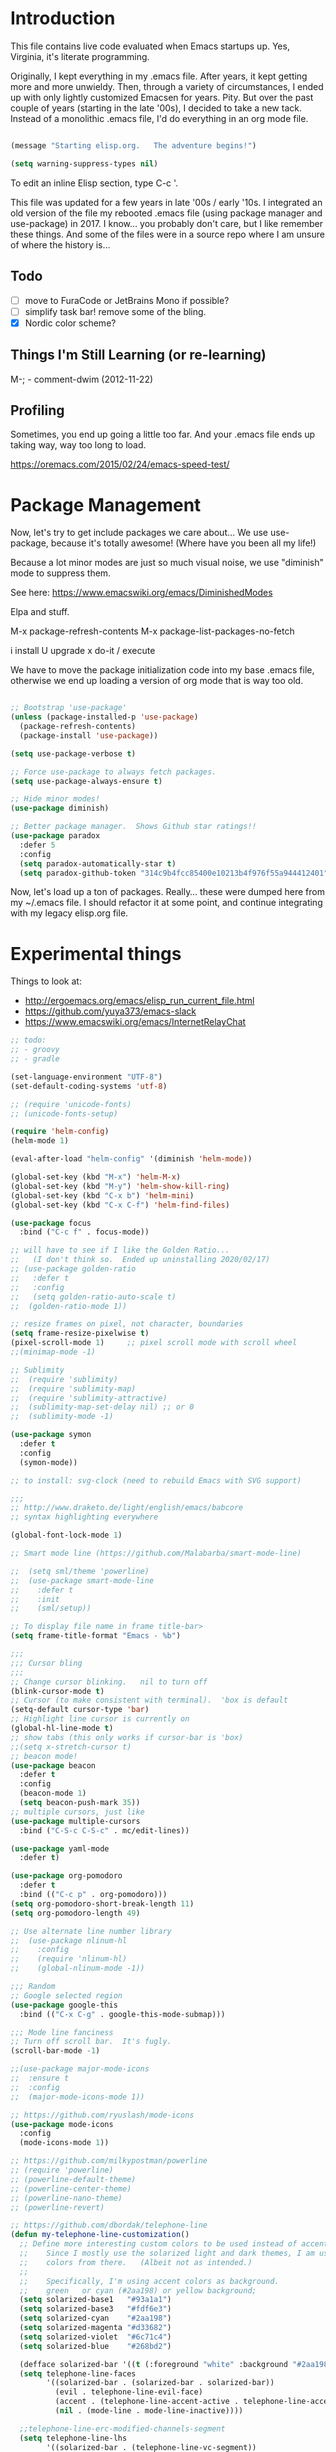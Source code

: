 * Introduction

This file contains live code evaluated when Emacs startups up.  Yes,
Virginia, it's literate programming.

Originally, I kept everything in my .emacs file.  After years, it kept
getting more and more unwieldy.  Then, through a variety of
circumstances, I ended up with only lightly customized Emacsen for
years.  Pity.  But over the past couple of years (starting in the late
'00s), I decided to take a new tack.  Instead of a monolithic .emacs
file, I'd do everything in an org mode file.

#+BEGIN_SRC emacs-lisp
  
  (message "Starting elisp.org.   The adventure begins!")

  (setq warning-suppress-types nil)
  
#+END_SRC

To edit an inline Elisp section, type C-c '.

This file was updated for a few years in late '00s / early '10s.  I
integrated an old version of the file my rebooted .emacs file (using
package manager and use-package) in 2017.  I know... you probably
don't care, but I like remember these things.  And some of the files
were in a source repo where I am unsure of where the history is...

** Todo

- [ ] move to FuraCode or JetBrains Mono if possible?
- [ ] simplify task bar!   remove some of the bling.
- [X] Nordic color scheme?

** Things I'm Still Learning (or re-learning)

M-;   - comment-dwim (2012-11-22)

** Profiling

Sometimes, you end up going a little too far.  And your .emacs file ends up taking way, way too long to load.

https://oremacs.com/2015/02/24/emacs-speed-test/

* Package Management

Now, let's try to get include packages we care about...  We use
use-package, because it's totally awesome!  (Where have you been all
my life!)

Because a lot minor modes are just so much visual noise, we use
"diminish" mode to suppress them.

See here: https://www.emacswiki.org/emacs/DiminishedModes

Elpa and stuff.

M-x package-refresh-contents
M-x package-list-packages-no-fetch

  i   install
  U   upgrade
  x   do-it / execute

We have to move the package initialization code into my base .emacs
file, otherwise we end up loading a version of org mode that is way
too old.

#+BEGIN_SRC emacs-lisp

;; Bootstrap 'use-package'
(unless (package-installed-p 'use-package)
  (package-refresh-contents)
  (package-install 'use-package))

(setq use-package-verbose t)

;; Force use-package to always fetch packages.
(setq use-package-always-ensure t)

;; Hide minor modes!
(use-package diminish)

;; Better package manager.  Shows Github star ratings!!
(use-package paradox
  :defer 5
  :config
  (setq paradox-automatically-star t)
  (setq paradox-github-token "314c9b4fcc85400e10213b4f976f55a944412401"))

#+END_SRC

Now, let's load up a ton of packages.  Really... these were dumped
here from my ~/.emacs file.  I should refactor it at some point, and
continue integrating with my legacy elisp.org file.

* Experimental things

Things to look at:
- http://ergoemacs.org/emacs/elisp_run_current_file.html
- https://github.com/yuya373/emacs-slack
- https://www.emacswiki.org/emacs/InternetRelayChat


#+BEGIN_SRC emacs-lisp
;; todo:
;; - groovy
;; - gradle

(set-language-environment "UTF-8")
(set-default-coding-systems 'utf-8)

;; (require 'unicode-fonts)
;; (unicode-fonts-setup)

(require 'helm-config)
(helm-mode 1)

(eval-after-load "helm-config" '(diminish 'helm-mode))

(global-set-key (kbd "M-x") 'helm-M-x)
(global-set-key (kbd "M-y") 'helm-show-kill-ring)
(global-set-key (kbd "C-x b") 'helm-mini)
(global-set-key (kbd "C-x C-f") 'helm-find-files)

(use-package focus
  :bind ("C-c f" . focus-mode))

;; will have to see if I like the Golden Ratio...
;;   (I don't think so.  Ended up uninstalling 2020/02/17)
;; (use-package golden-ratio
;;   :defer t
;;   :config
;;   (setq golden-ratio-auto-scale t)
;;  (golden-ratio-mode 1))

;; resize frames on pixel, not character, boundaries
(setq frame-resize-pixelwise t)
(pixel-scroll-mode 1)     ;; pixel scroll mode with scroll wheel
;;(minimap-mode -1)

;; Sublimity
;;  (require 'sublimity)
;;  (require 'sublimity-map)
;;  (require 'sublimity-attractive)
;;  (sublimity-map-set-delay nil) ;; or 0
;;  (sublimity-mode -1)

(use-package symon
  :defer t
  :config
  (symon-mode))

;; to install: svg-clock (need to rebuild Emacs with SVG support)

;;;
;; http://www.draketo.de/light/english/emacs/babcore
;; syntax highlighting everywhere

(global-font-lock-mode 1)

;; Smart mode line (https://github.com/Malabarba/smart-mode-line)

;;  (setq sml/theme 'powerline)
;;  (use-package smart-mode-line
;;    :defer t
;;    :init
;;    (sml/setup))

;; To display file name in frame title-bar>
(setq frame-title-format "Emacs - %b")

;;;
;;; Cursor bling
;;;
;; Change cursor blinking.   nil to turn off
(blink-cursor-mode t)
;; Cursor (to make consistent with terminal).  'box is default
(setq-default cursor-type 'bar)
;; Highlight line cursor is currently on
(global-hl-line-mode t)
;; show tabs (this only works if cursor-bar is 'box)
;;(setq x-stretch-cursor t)
;; beacon mode!
(use-package beacon
  :defer t
  :config
  (beacon-mode 1)
  (setq beacon-push-mark 35))
;; multiple cursors, just like 
(use-package multiple-cursors
  :bind ("C-S-c C-S-c" . mc/edit-lines))

(use-package yaml-mode
  :defer t)

(use-package org-pomodoro
  :defer t
  :bind (("C-c p" . org-pomodoro)))
(setq org-pomodoro-short-break-length 11)
(setq org-pomodoro-length 49)

;; Use alternate line number library
;;  (use-package nlinum-hl
;;    :config
;;    (require 'nlinum-hl)
;;    (global-nlinum-mode -1))

;;; Random
;; Google selected region
(use-package google-this
  :bind (("C-x C-g" . google-this-mode-submap)))

;;; Mode line fanciness
;; Turn off scroll bar.  It's fugly.
(scroll-bar-mode -1)

;;(use-package major-mode-icons
;;  :ensure t
;;  :config
;;  (major-mode-icons-mode 1))

;; https://github.com/ryuslash/mode-icons
(use-package mode-icons
  :config
  (mode-icons-mode 1))

;; https://github.com/milkypostman/powerline
;; (require 'powerline)
;; (powerline-default-theme)
;; (powerline-center-theme)
;; (powerline-nano-theme)
;; (powerline-revert)

;; https://github.com/dbordak/telephone-line
(defun my-telephone-line-customization()
  ;; Define more interesting custom colors to be used instead of accent colors.
  ;;    Since I mostly use the solarized light and dark themes, I am using some
  ;;    colors from there.   (Albeit not as intended.)
  ;;
  ;;    Specifically, I'm using accent colors as background.
  ;;    green   or cyan (#2aa198) or yellow background;
  (setq solarized-base1   "#93a1a1")
  (setq solarized-base3   "#fdf6e3")
  (setq solarized-cyan    "#2aa198")
  (setq solarized-magenta "#d33682")
  (setq solarized-violet  "#6c71c4")
  (setq solarized-blue    "#268bd2")

  (defface solarized-bar '((t (:foreground "white" :background "#2aa198"))) "")
  (setq telephone-line-faces
        '((solarized-bar . (solarized-bar . solarized-bar))
          (evil . telephone-line-evil-face)
          (accent . (telephone-line-accent-active . telephone-line-accent-inactive))
          (nil . (mode-line . mode-line-inactive))))
  
  ;;telephone-line-erc-modified-channels-segment 
  (setq telephone-line-lhs
        '((solarized-bar . (telephone-line-vc-segment))
          (accent . (telephone-line-process-segment))
          (nil    . (telephone-line-buffer-segment
                     telephone-line-airline-position-segment
                     ))))

  (setq telephone-line-rhs
        '((nil    . (telephone-line-major-mode-segment
                     telephone-line-minor-mode-segment
                     ))
          (solarized-bar . (telephone-line-misc-info-segment))))
  
  ;; Arrow separators
  (setq telephone-line-primary-left-separator 'telephone-line-abs-left
        telephone-line-secondary-left-separator 'telephone-line-abs-hollow-left
        telephone-line-primary-right-separator 'telephone-line-abs-right
        telephone-line-secondary-right-separator 'telephone-line-abs-hollow-right)
  
  ;; S-curve separators
  ;;(setq telephone-line-primary-left-separator 'telephone-line-cubed-left
  ;;      telephone-line-secondary-left-separator 'telephone-line-cubed-hollow-left
  ;;      telephone-line-primary-right-separator 'telephone-line-cubed-right
  ;;      telephone-line-secondary-right-separator 'telephone-line-cubed-hollow-right)
  
  (setq telephone-line-height 24
        telephone-line-evil-use-short-tag t)
  
  ;;(telephone-line-mode -1)
  (telephone-line-mode 1))

;;(use-package telephone-line
;;  :config
;;  (my-telephone-line-customization))

;; https://github.com/purcell/exec-path-from-shell
(when (memq window-system '(mac ns x))
  (use-package exec-path-from-shell
    :defer t
    :config
    (exec-path-from-shell-initialize)))


;; Variable font pitch for org mode
(defun set-buffer-variable-pitch ()
  (interactive)
  (variable-pitch-mode t)
  (setq line-spacing 3)
  (set-face-attribute 'org-table nil :inherit 'fixed-pitch)
  (set-face-attribute 'org-code nil :inherit 'fixed-pitch)
  (set-face-attribute 'org-block nil :inherit 'fixed-pitch)
                                        ;(set-face-attribute 'org-block-background nil :inherit 'fixed-pitch)
  )

;;        (add-hook 'org-mode-hook 'set-buffer-variable-pitch)
;;        (add-hook 'eww-mode-hook 'set-buffer-variable-pitch)
;;        (add-hook 'markdown-mode-hook 'set-buffer-variable-pitch)
;;        (add-hook 'Info-mode-hook 'set-buffer-variable-pitch)
;;        (add-hook 'direct-mode-hook 'set-buffer-fixed-pitch)
;;      (remove-hook 'dired-mode-hook 'set-buffer-fixed-patch)

;;
;; REST mode
;;
(use-package restclient
  :defer t)

#+END_SRC

https://github.com/JAremko/docker-emacs

* System settings

#+BEGIN_SRC emacs-lisp
  
  (message "System settings")
  
#+END_SRC

** Misc Settings

Set the "exec-path", which is used when starting up external applications.

#+BEGIN_SRC emacs-lisp
  (add-to-list 'exec-path "/opt/local/bin")
  (add-to-list 'exec-path "/usr/local/bin")
    
  ;;(if (fboundp 'normal-top-level-add-subdirs-to-load-path)
  ;;    (let* ((my-bin-dir "/opt")
  ;;           (default-directory my-lisp-dir))
  ;;      (setq load-path (cons my-lisp-dir load-path))
  ;;      (normal-top-level-add-subdirs-to-load-path)))
  
  ;;
  ;; if buffer hasn't changed, and file on disk changed, revert it...
  ;;   (there are occasions where I have wanted to keep what's in buffer
  ;;   but in practice, the files are in version control...
  ;;
  (setq global-auto-revert-mode t)
  (setq auto-revert-verbose nil)
      
#+END_SRC

** Emacs Server

#+BEGIN_SRC emacs-lisp

(server-start 1)                                          ;; Emacs server (so I can use emacsclient)

#+END_SRC

** Other

#+BEGIN_SRC emacs-lisp

  (put 'set-goal-column 'disabled nil)
  (put 'narrow-to-region 'disabled nil)

  ;;
  ;; i hate the default beep, especially on hermes
  ;;
  ;;; (setq visible-bell t)

  ;;;
  ;;; Misc modes
  ;;;
  ;; (iswitchb-mode 1)                ;; iswitch buffers  ; disable for now...
  ;;(setq iswitchb-buffer-ignore '("^ " "\\*Buffer" "\\*Minibuf-" "\\*Completions"))
  ;;temp;;(show-paren-mode 1)              ;; show matching parens

#+END_SRC

** Editing tweaks

#+BEGIN_SRC emacs-lisp

  ;; Be able to edit forms from Chrome
  (use-package edit-server
    :defer t
    :config
    (edit-server-start))

#+END_SRC

** Completing tweaks

#+BEGIN_SRC emacs-lisp

  ;; COMPlete ANYthing
  (use-package company
    :defer t
    :diminish company-mode
    :config
    (add-hook 'after-init-hook 'global-company-mode))

;;  (add-hook 'after-init-hook 'global-company-mode)

#+END_SRC

** Backups

#+BEGIN_SRC emacs-lisp

  ;; see http://www.emacswiki.org/emacs/ForceBackups

  (setq delete-old-versions t)                      ;; Just silently delete old versions
  (setq vc-make-backup-files t)                     ;; Backup version controlled files

  (setq version-control t                           ;; Use version numbers for backups
        kept-new-versions 10                        ;; Number of newest versions to keep
        kept-old-versions 2                         ;; Number of oldest versions to keep
        delete-old-versions t                       ;; Ask to delete excess backup versions?
        backup-by-copying-when-linked t)            ;; Copy linked files, don't rename.

  ;; Default and per-save backups go here:
  (setq backup-directory-alist '(("" . "~/.emacs.d/backup/per-save")))

  ;; ;(defun force-backup-of-buffer ()
  ;; ;  (let ((buffer-backed-up nil))
  ;; ;    (backup-buffer)))
  ;; 
  ;; ;The above function force-backup-of-buffer doesn’t preserve file permissions. As an alternative, how about simply:
  ;; 
  ;;   (defun force-backup-of-buffer ()
  ;;     (setq buffer-backed-up nil))
  ;; 
  ;; (add-hook 'before-save-hook  'force-backup-of-buffer)

#+END_SRC

** Spell checking

#+BEGIN_SRC emacs-lisp

;; switch to aspell, since we don't have ispell...

(setq ispell-program-name "aspell")
(setq ispell-list-command "list")

;; spell checking (or turning off)
(dolist (hook '(org-mode-hook))
  (add-hook hook (lambda () (flyspell-mode 1))))

;;(dolist (hook '(org-mode-hook))
;;  (add-hook hook (lambda () (flyspell-mode -1))))

#+END_SRC

** Winner Mode

http://www.emacswiki.org/emacs/WinnerMode

C-c left and C-c right to return to previous window layouts.

#+BEGIN_SRC emacs-lisp

(use-package winner
  :defer t)

#+END_SRC

** Undo tree

Visual, more intuitive undo / redo without losing Emacs' branching
undo behavior...

#+BEGIN_SRC emacs-lisp
    
;; Visual Undo and change key bindings.  (C-z == minimize window by default!?  Rather make it undo!)
  (use-package undo-tree
    :defer t
    :diminish undo-tree-mode
    :config
    (global-undo-tree-mode 1)
    (defalias 'redo 'undo-tree-redo)
    :bind
    (("C-z" . undo)
     ("C-S-Z" . redo)))
    
#+END_SRC

** Appearance: colors, themes, UI

#+BEGIN_SRC emacs-lisp

;;
;; Tweak the UI
;;
;;(use-package atom-one-dark-theme
;;  :init
;;  (load-theme 'atom-one-dark t))

(use-package nord-theme
  :init
  (load-theme 'nord t))

;;
;; check OS type, and make platform-specific changes appropriately
;;
(cond
 ((string-equal system-type "windows-nt") ; Microsoft Windows
  (progn
    (when (member "DejaVu Sans Mono" (font-family-list))
      (add-to-list 'initial-frame-alist '(font . "DejaVu Sans Mono-10"))
      (add-to-list 'default-frame-alist '(font . "DejaVu Sans Mono-10")))
    (custom-set-variables '(tramp-default-method "plink" nil (tramp)))
    (message "Microsoft Windows")))
 ((string-equal system-type "darwin") ; Mac OS X
  (progn
    (setq tramp-default-method "scp")
    (setq default-frame-alist 
          '((ns-transparent-titlebar . t) 
            (ns-appearance . 'nil)))
    
    (global-set-key (kbd "M-h") 'ns-do-hide-emacs) ;; this has annoyed me for years <sigh>
    
      ;; Fira Core seems pretty solid
      ;; I will probably switch to Operator Mono at some point since all the cool kids
      ;; use it...
      ;; (set-face-attribute 'default nil :family "Fira Code")   
      ;; (set-face-attribute 'default nil :family "FuraCode Nerd Font Mono Light")
      ;; (set-face-attribute 'default nil :family "FuraCode Nerd Font Mono")
      ;; (set-face-attribute 'default nil :family "JetBrains Mono")
      (set-face-attribute 'default nil :family "JetBrainsMono Nerd Font")
      ;; (set-face-attribute 'default nil :family "Fira Sans")
      ;; (set-face-attribute 'default nil :family "Verdana")   ;; test fonts...
      ;; (set-face-attribute 'default nil :family "Menlo")
      ;; (set-face-attribute 'default nil :family "Andale Mono")
      ;; (set-face-attribute 'default nil :family "American Typewriter")

      ;; (set-face-attribute 'default nil :height 200)
      (set-face-attribute 'default nil :height 165)
      ;;
      ;; to support ligatures!  (something I snagged from Emacs Wiki or something...)
      ;;   I had to comment out some ligatures because they brick Emacs.  <sigh>
      ;;
      (let ((alist '((33 . ".\\(?:\\(?:==\\|!!\\)\\|[!=]\\)")
                     (35 . ".\\(?:###\\|##\\|_(\\|[#(?[_{]\\)")
                     (36 . ".\\(?:>\\)")
                     (37 . ".\\(?:\\(?:%%\\)\\|%\\)")
                     (38 . ".\\(?:\\(?:&&\\)\\|&\\)")
                     ;; (42 . ".\\(?:\\(?:\\*\\*/\\)\\|\\(?:\\*[*/]\\)\\|[*/>]\\)")
                     (43 . ".\\(?:\\(?:\\+\\+\\)\\|[+>]\\)")
                     ;; (45 . ".\\(?:\\(?:-[>-]\\|<<\\|>>\\)\\|[<>}~-]\\)")
                     ;; (46 . ".\\(?:\\(?:\\.[.<]\\)\\|[.=-]\\)") ;; This might be causing Emacs to lock up
                     ;; (47 . ".\\(?:\\(?:\\*\\*\\|//\\|==\\)\\|[*/=>]\\)")
                     (48 . ".\\(?:x[a-zA-Z]\\)")
                     (58 . ".\\(?:::\\|[:=]\\)")
                     (59 . ".\\(?:;;\\|;\\)")
                     (60 . ".\\(?:\\(?:!--\\)\\|\\(?:~~\\|->\\|\\$>\\|\\*>\\|\\+>\\|--\\|<[<=-]\\|=[<=>]\\||>\\)\\|[*$+~/<=>|-]\\)")
                     (61 . ".\\(?:\\(?:/=\\|:=\\|<<\\|=[=>]\\|>>\\)\\|[<=>~]\\)")
                     (62 . ".\\(?:\\(?:=>\\|>[=>-]\\)\\|[=>-]\\)")
                     (63 . ".\\(?:\\(\\?\\?\\)\\|[:=?]\\)")
                     (91 . ".\\(?:]\\)")
                     (92 . ".\\(?:\\(?:\\\\\\\\\\)\\|\\\\\\)")
                     (94 . ".\\(?:=\\)")
                     (119 . ".\\(?:ww\\)")
                     (123 . ".\\(?:-\\)")
                     (124 . ".\\(?:\\(?:|[=|]\\)\\|[=>|]\\)")
                     (126 . ".\\(?:~>\\|~~\\|[>=@~-]\\)")
                     )
                   ))
        (dolist (char-regexp alist)
          (set-char-table-range composition-function-table (car char-regexp)
                                `([,(cdr char-regexp) 0 font-shape-gstring]))))

        ;; set custom keysequences
        (setq mac-option-modifier 'alt)
        (setq mac-command-modifier 'meta)
        (global-set-key [kp-delete] 'delete-char) ;; sets fn-delete to be right-delete
        ;; (setq mac-option-key-is-meta t)
        ;; (setq mac-right-option-modifier nil)

      (message "Mac OS X")))
   ((string-equal system-type "gnu/linux") ; linux
    (progn
      (setq mouse-autoselect-window t
            focus-follows-mouse t)
      ;;(use-package exwm :ensure t
      ;;  :config 
      ;;  (use-package exwm-config
      ;;    :config (exwm-config-default)))
      (require 'exwm)
      (require 'exwm-config)
      (exwm-config-default)

      (require 'exwm-systemtray)
      (exwm-systemtray-enable)

      ;; (setq exwm-workspace-minibuffer-position 'bottom)
      ;; things to add:
      ;; - tiling
      ;; - char mode tweakage
      (setq exwm-input-global-keys
            `(([?\s-r] . exwm-reset)
              ([?\s-w] . exwm-workspace-switch)
              ,@(mapcar (lambda (i)
                          `(,(kbd (format "s-%d" i)) .
                            (lambda ()
                              (interactive)
                              (exwm-workspace-switch-create ,i))))
                        (number-sequence 0 9))))

      (message "Linux"))))

;; Setting transparency; (active . inactive)
;;(set-frame-parameter (selected-frame) 'alpha '(98 . 50))  ;; barely transparent when active
;;(set-frame-parameter (selected-frame) 'alpha '(98 . 70))  ;; barely transparent when active
;;(set-frame-parameter (selected-frame) 'alpha '(98 . 85))  ;; barely transparent when active
;;(set-frame-parameter (selected-frame) 'alpha '(70 . 50))  ;; very transparent when active
;;(set-frame-parameter (selected-frame) 'alpha '(90 . 50))  ;; very transparent when active
;; (set-frame-parameter (selected-frame) 'alpha '(100 . 100))  ;; not transparent when active
;;(set-frame-parameter (selected-frame) 'alpha '(70 . 50))  ;; very transparent when active
(set-frame-parameter (selected-frame) 'alpha '(100 . 100))  ;; not transparent when active

(add-to-list 'default-frame-alist '(alpha . (98 . 50)))

(tool-bar-mode -1)
  (menu-bar-mode -1)
  (fringe-mode nil)    ;; indent of text on left and right...

#+END_SRC

* Text handling

First, we tweak a number of Emacs defaults to our liking.  Then, we specify, and configure, various text-specific modes.

#+BEGIN_SRC emacs-lisp
  
  (message "Text handling")
  
  (autoload 'longlines-mode "longlines.el" "Minor mode for editing long lines." t)
  
  (text-scale-increase 1)                                   ;; text-scale-normal-size to restore
;; XXX FIX!!!
;;(global-linum-mode -1)
(global-display-line-numbers-mode 1)
;; show line numbers along side
  (setq-default indent-tabs-mode nil)                       ;; Don't EVAR use tabs!
  (setq-default tab-always=indent 'complete)

  (put 'upcase-region 'disabled nil)                        ;; I prefer being able to upcase region
  (put 'downcase-region 'disabled nil)                      ;;  and lowercase region..

#+END_SRC

** Auto indent

Decided to try auto-indent mode
([[http://www.emacswiki.org/emacs/AutoIndentMode]])

yes: Return automatically indents the code appropriately (if enabled)
Pasting/Yanking indents the appropriately
yes: Killing line will take off unneeded spaces (if enabled)
maybe: On visit file, indent appropriately, but DONT SAVE. (Pretend like nothing happened, if enabled)
maybe: On save, optionally unttabify, remove trailing white-spaces, and definitely indent the file (if enabled).
TextMate behavior of keys if desired (see below)
maybe: Deleting the end of a line will shrink the whitespace to just one (if desired and enabled)
maybe: Automatically indent balanced parenthetical expression, or sexp, if desired auto-indent-current-pairs or auto-indent-next-pair is set to be true (disabled by default). This is not immediate but occurs after a bit to allow better responsiveness in emacs.
Attempts to set the indentation level (number of spaces for an indent) for a major-mode.

#+BEGIN_SRC emacs-lisp

  ;; M-Return goes to end of line, inserts semicolon, and inserts return
  (setq auto-indent-key-for-end-of-line-insert-char-then-newline "<M-return>")

  ;; (setq auto-indent-on-visit-file t) ;; If you want auto-indent on for files
  ;; auto-indent-untabify-on-visit-file
  ;; auto-indent-kill-remove-extra-spaces

;;  (use-package auto-indent-mode
;;      :defer t
;;      :init
;;      ;; (setq auto-indent-on-visit-file t)
;;      (auto-indent-global-mode))

#+END_SRC

** Hideshow

For text folding.  We also add on fold-dwim so we have consistent interface...

#+BEGIN_SRC emacs-lisp

(use-package yafolding :defer t)
  
#+END_SRC

** Generic Programming Language functionality

#+BEGIN_SRC emacs-lisp

(use-package editorconfig
  :ensure t
  :config
  (editorconfig-mode 1))

#+END_SRC

** Org mode (woo-hoo)   :review:

#+BEGIN_SRC emacs-lisp

;;  (define-obsolete-function-alias 'org-define-error 'define-error)

  (setq org-reveal-root "https://cdnjs.cloudflare.com/ajax/libs/reveal.js/3.6.0/")
  (setq org-reveal-title-slide "<section id=\"sec-title-slide\"><h1 class=\"title\">%t</h1><h2 class=\"author\">%a</h2></section>")
  ;; <h2 class=\"email\">%e</h2>
  (use-package ox-reveal)

  (use-package org-attach-screenshot
     :bind (("\C-cs" . org-attach-screenshot))
     :config
     (setq org-attach-screenshot-command-line "myscreencapture %f"))
    
  (setq org-image-actual-width nil)

  (setq org-export-with-LaTeX-fragments t)   ;; just in case...
        
  (define-key global-map "\C-ca" 'org-agenda)
            
  (setq org-todo-keywords (quote ((sequence "TODO(t)" "NEXT(n)" "|" "DONE(d@/!)")
                                    (sequence "WAITING(w@/!)" "SOMEDAY(s!)" "|" "CANCELLED(c@/!)" "PHONE"))))
    
  (setq org-use-fast-todo-selection t)
  (setq org-treat-S-cursor-todo-selection-as-state-change nil)
    
    (setq org-export-email-info t)
      
    (setq org-agenda-sort-strategy
          '((agenda habit-down time-up category-up priority-down)
            (todo priority-down category-keep)
            (tags priority-down category-keep)
            (search category-keep)))
      
    (setq org-src-window-setup 'current-window)
    (setq org-clock-persist t)                ;; persist clocks
    (org-clock-persistence-insinuate)
    (setq org-clock-into-drawer t)            ;; save clocking info into drawer
    
    (setq org-log-done 'note)
      
    (setq org-agenda-include-diary t)
    
    (run-at-time "00:59" 3600 'org-save-all-org-buffers)
      
    ;; export
    (setq org-export-html-inline-images t)
            
    (setq org-startup-with-inline-images t)

    (setq org-agenda-log-mode-items (quote (clock)))
          
    (setq org-startup-indented t)

  (use-package org-bullets
     :config
     (add-hook 'org-mode-hook (lambda () (org-bullets-mode 1))))

#+END_SRC

#+RESULTS:
: t

* Development

#+BEGIN_SRC emacs-lisp
  
  (message "Development")

#+END_SRC

** Source control: Git

#+BEGIN_SRC emacs-lisp

  (use-package git-commit
     :defer t)

  (use-package magit
     :bind (("C-x g" . magit-status)))

#+END_SRC

** Flycheck

#+BEGIN_SRC emacs-lisp

  ;;
  ;; Flycheck - lightweight syntax checking.  For other languages:
  ;;
  ;;    pip install pylint
  ;;    npm install eslint -g
;;    install jsonlint
  ;;
(use-package flycheck
    :defer t
    :diminish flycheck-mode
    :config
    (global-flycheck-mode))

  ;; flycheck-clojure

#+END_SRC

** Clojure

Useful key bindings:

    C-c C-k compile the current file
    M-. to jump to a definition
    C-c M-p to change the namespace of the repl session.

    C-x e to eval sexp
    

    Midje mode (from https://github.com/marick/Midje/wiki/Midje-mode):

    C-c , Within a fact, this sends the fact to the REPL and inserts
    the results just above the fact. Within a defn, this compiles the
    defn and then rechecks the last-checked fact.

    C-c h, C-c s
    The first form "hides" all facts by condensing them down to a
    single line. The second expands them all.


    C-c f
    This "focuses" your attention on a single fact by hiding all other facts.
    
Clojure!
   
    
#+BEGIN_SRC emacs-lisp
  ;;
  ;; Clojure!
  ;;
  (use-package clojure-mode
    :defer t)

  ;; (require-package 'cljsbuild-mode)
  ;; (require-package 'elein)

  (use-package cider
     :defer t)

  (use-package parinfer
     :defer t
     :config
     (add-hook 'clojure-mode-hook 'parinfer-mode))
  
#+END_SRC

** Java  :disabled:

port these over to C

#+BEGIN_SRC
  (defun my-java-mode-hook()
    "Hook for running Java files"
    (message "Loading my-java-hook...")
    (c-toggle-auto-newline +1)                        ;; caused auto-newline
    (setq tab-width 4)                                ;; this is terrible, horrible, and default for people using Eclipse <sigh>
    (setq fill-column 100)                            ;; crank this up just to give people fits! :)
    (hs-hide-level 2)                                 ;; by default, hide everything inside a class?
    (flyspell-prog-mode)                              ;; spell check comments...
    (local-set-key (kbd "RET") 'newline-and-indent)   ;; newline and indent
    ;(local-set-key [(control return)] 'semantic-ia-complete-symbol)  ;; intillisense-type thing ; may want to make more aggressive?
                                                       ;;  maybe change it to be like dabbrev ; or fallback on dabbrev?
    ;(local-set-key "." 'semantic-complete-self-insert) ;; when we type a ".", do intellisense
    ;; don't indent braces
    (c-set-offset 'substatement-open 0))
  
  ;; c-hanging-braces-alist
  ;; (substatement-open . (after))     to do hanging braces, e.g.   if (blah) {<newline>
  ;;  For example, the default value of c-hanging-braces-alist is:
  ;;
  ;;          ((brace-list-open)
  ;;           (brace-entry-open)
  ;;           (statement-cont)
  ;;           (substatement-open after)
  ;;           (block-close . c-snug-do-while)
  ;;           (extern-lang-open after)
  ;;           (namespace-open after)
  ;;           (module-open after)
  ;;           (composition-open after)
  ;;           (inexpr-class-open after)
  ;;           (inexpr-class-close before))
  
  (add-hook 'java-mode-hook     'my-java-mode-hook)
  
  ;; try flymake...
  
  ;;(require 'flymake)
  ;;(add-hook 'java-mode-hook 'flymake-mode-on)
  
#+END_SRC

#+BEGIN_SRC emacs-lisp
  
  (use-package gradle-mode
    :defer t
    :config
    (gradle-mode 1))

#+END_SRC

** Javascript

Better Javascript mode.

#+BEGIN_SRC emacs-lisp
  
  ;;
  ;; Javascript!
  ;;
  (use-package js2-mode
    :defer t
    :config
    (setq js-indent-level 2)
    (add-to-list 'auto-mode-alist '("\\.js\\'" . js2-mode)))

  ;;   (add-to-list 'auto-mode-alist '("\\.jsx?\\'" . js2-jsx-mode))
  ;;   (add-to-list 'interpreter-mode-alist '("node" . js2-jsx-mode))


#+END_SRC

** eshell                                                         :disabled:

For setup, symlink ~/.eshell to ~/src/my/dotfiles/eshell

Key sequences:

C-c M-b - inserts printed buffer name

Aliases:
p - pushd
, - popd
d - dirs
o - open

todo : http://www.emacswiki.org/emacs/EshellScreen

why doesn't smart complete work?

#+BEGIN_SRC
  ;; http://www.masteringemacs.org/articles/2010/12/13/complete-guide-mastering-eshell/
  
  (require 'eshell)
  (require 'em-smart)
  (setq eshell-where-to-jump 'begin)
  (setq eshell-review-quick-commands nil)
  (setq eshell-smart-space-goes-to-end t)
  (setq eshell-save-history-on-exit t)

#+END_SRC

//-*- mode: groovy -*-

#+BEGIN_SRC emacs-lisp

;;(use-package vterm
;;    :ensure t)

;;
;; Use local build (for now) if it exists.
;;
(if (file-directory-p "~/Software/emacs-libvterm/")
  (use-package vterm
    :load-path  "~/Software/emacs-libvterm/"))

;; todo : bind vterm or eshell to key sequence

#+END_SRC

** Code display enhancements

Sometimes, we want to tweak the way code is displayed.  For example,
instead of the string "lambda", we want to see the character lambda.
Especially for languages with closures.

#+BEGIN_SRC emacs-lisp

  (global-prettify-symbols-mode 1)

  (setq prettify-symbols-alist
        '(
          ("lambda" . 955) ; λ
          ("->" . 8594)    ; →
          ("=>" . 8658)    ; ⇒
          ("map" . 8614)))    ; ↦


  (defun my-add-pretty-lambda ()
    "Make some word or string show as pretty Unicode symbols."
    (setq prettify-symbols-alist
          '(
            ("lambda" . 955) ; λ
            ("->" . 8594)    ; →
            ("=>" . 8658)    ; ⇒
            ("map" . 8614))))   ; ↦


  (add-hook 'clojure-mode-hook 'my-add-pretty-lambda)
  (add-hook 'haskell-mode-hook 'my-add-pretty-lambda)
  (add-hook 'shen-mode-hook 'my-add-pretty-lambda)
  (add-hook 'tex-mode-hook 'my-add-pretty-lambda)

#+END_SRC

** Misc Code-related tweaks

#+BEGIN_SRC emacs-lisp

  ;;
  ;; Various packages
  ;;
  (use-package async
     :defer t)

  (use-package markdown-mode
     :defer t)

  (use-package go-mode :defer t)

  ;;
  ;; Other setting adjustments
  ;;
  (electric-pair-mode 1)
  (electric-indent-mode 1)
  (show-paren-mode 1)
  (column-number-mode 1)
  ;; (display-time-mode 1)    ;; This shows time, load average, and mail status.

#+END_SRC

* Communications, web, networking

#+BEGIN_SRC emacs-lisp
  
  (message "Communications, web, networking")
  
#+END_SRC

* Functions

#+BEGIN_SRC emacs-lisp
  
  (message "Function")
  
#+END_SRC


Various random functions I've written or swiped from elsewhere.

#+BEGIN_SRC emacs-lisp
  ;; deprecated
  ;;  (defun mac-toggle-max-window ()
  ;;    (interactive)
  ;;    (set-frame-parameter nil 'fullscreen (if (frame-parameter nil 'fullscreen)
  ;;                                             nil
  ;;                                           'fullboth))) 

  ;; This no longer applies...
;;(defun toggle-theme ()
  ;;  "Toggles theme between an inverted and normal theme"
  ;;  (interactive)
  ;;  (if (eq (car (car color-theme-history)) 'color-theme-midnight)
  ;;      (color-theme-standard)
  ;;    (color-theme-midnight)))

  ;;
  ;; Change the Emacs theme based on the time of day
  ;;
  ;;(setq calendar-location-name "New York, NY")
  ;;(setq calendar-latitude 40.8)
  ;;(setq calendar-longitude -73.9)
  (setq calendar-location-name "Houston, TX")
  (setq calendar-latitude 29.7)
  (setq calendar-longitude -95.3)
  (use-package theme-changer
    :defer t
    :config
    (change-theme 'material-light 'material))
    
  ;; From http://www.emacswiki.org/emacs/ParEdit
  (defvar electrify-return-match
    "[\]}\)\"]"
    "If this regexp matches the text after the cursor, do an \"electric\"
        return.")
    
  (defun electrify-return-if-match (arg)
    "If the text after the cursor matches `electrify-return-match' then
        open and indent an empty line between the cursor and the text.  Move the
        cursor to the new line."
    (interactive "P")
    (let ((case-fold-search nil))
      (if (looking-at electrify-return-match)
          (save-excursion (newline-and-indent)))
      (newline arg)
      (indent-according-to-mode)))

  ;; fires up a new frame and opens your servers in there. You will need
  ;; to modify it to suit your needs.

  ;; from http://www.emacswiki.org/emacs/ErcStartupFiles                                      
  ;; (defun my-irc ()
  ;;   "Start to waste time on IRC with ERC."
  ;;   (interactive)
  ;;   (select-frame (make-frame '((name . "Emacs IRC")
  ;;                               (minibuffer . t))))
  ;;   (call-interactively 'erc-ircnet)
  ;;   (sit-for 1)
  ;;   (call-interactively 'erc-opn)
  ;;   (sit-for 1)
  ;;   (call-interactively 'erc-ifs))

  ;; (defun shell-mode-in-new-frame ()
  ;;     (interactive)
  ;;     (select-frame (make-frame))
  ;;     (color-theme-monokai-terminal)
  ;;     (shell-mode))
#+END_SRC

* Keybindings  :disabled:

#+BEGIN_SRC emacs-lisp
  
  (message "Keybindings")
  
#+END_SRC


Various global keybindings.  (Run after everything is loaded.)

Looking thru existing map, I see some stuff is defined that I didn't realize.

| f1     | help                                 |
| f2     | 2 cols mode ; kinda useless to me... |
| f3     | start macro                          |
| f4     | end or call macro                    |
| f5     | toggle hideshow (me)                 |
| f6, f7 | unused and won't conflict on Mac...  |

"The EmacsManual says that the combination of C-c followed by a plain
letter, and the function keys f5 through f9 are reserved for
users. That means that you can expect that no other mode ever uses
these -- it does not mean that you are limited to these, however. You
can of course rebind any key you want. See, for instance,
Lisp:unbound.el, which finds keys not already in use."

(define-key global-map (kbd "C-x |") 'split-window-horizontally)

#+BEGIN_SRC emacs-lisp
;; (define-key global-map [(alt return)] 'mac-toggle-max-window)
;; (define-key global-map [(alt return)] 'ns-toggle-fullscreen)
(global-set-key [(meta h)] 'ns-do-hide-emacs)
  
;;(global-set-key [f5] 'hs-toggle-hiding)
;; (global-set-key [f5] 'fold-dwim-toggle)
;; (global-set-key (kbd "<M-f5>") 'fold-dwim-hide-all)
;; (global-set-key (kbd "<S-M-f5>") 'fold-dwim-show-all)
    
;; turn off Ctrl-z ; when I run it in OSX, it minimizes the window,
;; which is never what I want...
    
;; (global-set-key "\C-z" nil)
  
;; Many years ago, I used C-\ as a prefix.  It's set to
;;   toggle-input-method in current Emacsen, which I don't use, so I
;;   will appropriate it again...
  
;; C-\ s 'eshell
;; C-\ t 'ansi-term
  
;;XXX temp disabled  (global-set-key "\C-cs" 'eshell)
;;(global-set-key "\C-ci" 'djcb-erc-start-or-switch) ;; see ERC section...
;; (global-set-key "\C-cf" 'ns-toggle-fullscreen) ;; xxx : map to alt-return
;; (global-set-key "\C-ct" 'ansi-term)

;;(global-set-key "\C-cr" 'clojure-jack-in) ;; xxx should be clojure specific...

#+END_SRC

And here are some experimental bindings I haven't turned on yet:

#+BEGIN_SRC
;; (global-set-key "\C-w" 'backward-kill-word)
;; (global-set-key "\C-x\C-k" 'kill-region)
;; (global-set-key "\C-c\C-k" 'kill-region)
#+END_SRC

* Scratch  :disabled:

To be refactored...

#+BEGIN_SRC

; clean-buffer-list from midnight-hook

;;;
;;; colors
;;;
; turn on Mac keys; turned this off after killing a buffer accidentally...
;;;(require 'redo)
;;;(require 'mac-key-mode)
;;;(mac-key-mode 1)
;;;(mac-key-mode 0)


;; YASnippet

; (require 'yasnippet)
; (yas/initialize)
; (yas/load-directory "~/src/elisp/yasnippet/snippets")

#+END_SRC

* Final tasks

#+BEGIN_SRC emacs-lisp
  
  (message "At the end")
  
#+END_SRC


#+BEGIN_SRC emacs-lisp
  ;; https://www.emacswiki.org/emacs/Desktop
  ;; to fix stale locks issue (hopefully)
  (defun sylvain/desktop-owner-advice (original &rest args)
    (let ((owner (apply original args)))
      (if (and owner (/= owner (emacs-pid)))
          (and (car (member owner (list-system-processes)))
               (let (cmd (attrlist (process-attributes owner)))
                 (if (not attrlist) owner
                   (dolist (attr attrlist)
                     (and (string= "comm" (car attr))
                          (setq cmd (car attr))))
                   (and cmd (string-match-p "[Ee]macs" cmd) owner))))
        owner)))
  ;; Ensure that dead system processes don't own it.
  ;;spb;; (advice-add #'desktop-owner :around #'sylvain/desktop-owner-advice)

  ;;
  ;; Remember desktop buffers, and save periodically
  ;;   (we run this near the end so all major modes are properly loaded...)
  ;;
  (desktop-save-mode 1)                                     ;; automatically load buffers from last session
  ;;(setq history-length 50)

  ;;(add-to-list 'desktop-globals-to-save 'file-name-history) ;; also save file history

  ;; Things not to include in desktop
  (delete 'file-name-history desktop-globals-to-save)

  (setq desktop-restore-frames nil)                         ;; Don't save frame and window configuration

  (setq desktop-restore-eager 0)                            ;; eagerly restore no buffers; lazy-load all of them

  ;;; Autosave desktop when autosaving files
  (defun my-desktop-save ()
      (interactive)
      ;; Don't call desktop-save-in-desktop-dir, as it prints a message.
      (if (eq (desktop-owner) (emacs-pid))
          (desktop-save desktop-dirname)))
  (add-hook 'auto-save-hook 'my-desktop-save)
  
  ;; (setq desktop-buffers-not-to-save
  ;;         (concat "\\("
  ;;                 "^nn\\.a[0-9]+\\|\\.log\\|(ftp)\\|^tags\\|^TAGS"
  ;;                 "\\|\\.emacs.*\\|\\.diary\\|\\.newsrc-dribble\\|\\.bbdb"
  ;;                 "\\)$"))
  (add-to-list 'desktop-modes-not-to-save 'dired-mode)
  (add-to-list 'desktop-modes-not-to-save 'Info-mode)
  (add-to-list 'desktop-modes-not-to-save 'info-lookup-mode)
  (add-to-list 'desktop-modes-not-to-save 'fundamental-mode)

  ;;
  ;; Turn on midnight mode.  (By default, runs clean-buffer-list)
  ;;   See: http://www.emacswiki.org/emacs/MidnightMode
  ;;
  ;;temp;;(require 'midnight)
  ;; (midnight-delay-set 'midnight-delay "4:30am")
  
#+END_SRC

* Examples

Things I can do:

#+BEGIN_EXAMPLE

/* For the emacs weenies in the crowd.
Local Variables:
   c-basic-offset: 2
End:
*/

#+END_EXAMPLE

will set variable in a file.

* Prologue

Stuff to run at the very very end...

#+BEGIN_SRC emacs-lisp

;;(message "My .emacs loaded in %ds" (destructuring-bind (hi lo ms ps) (current-time)
;;                           (- (+ hi lo) (+ (first *emacs-load-start*) (second *emacs-load-start*)))))

(defun startup-time() 
   (message (concat "My .emacs loaded in " (emacs-init-time) " seconds.")))

(add-hook 'emacs-startup-hook 'startup-time)

#+END_SRC


